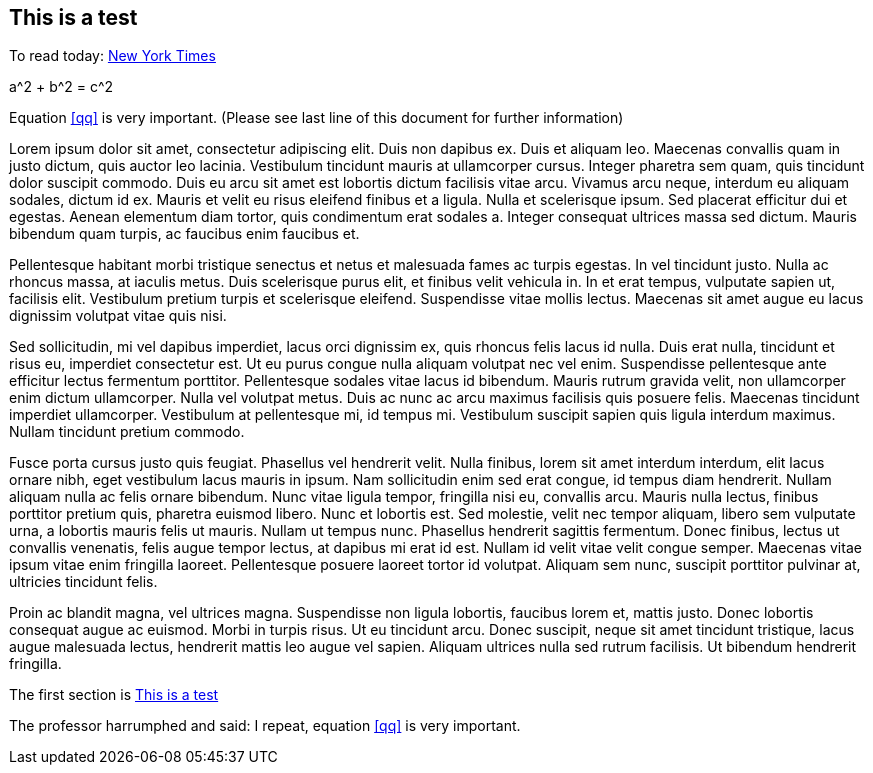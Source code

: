 == This is a test

To read today: http://nytimes.com[New York Times]


[env.equation#qq]
--
a^2 + b^2 = c^2
--


Equation <<qq>> is very important. (Please see last line of this document for further information)

Lorem ipsum dolor sit amet, consectetur adipiscing elit. Duis non dapibus ex. Duis et aliquam leo. Maecenas convallis quam in justo dictum, quis auctor leo lacinia. Vestibulum tincidunt mauris at ullamcorper cursus. Integer pharetra sem quam, quis tincidunt dolor suscipit commodo. Duis eu arcu sit amet est lobortis dictum facilisis vitae arcu. Vivamus arcu neque, interdum eu aliquam sodales, dictum id ex. Mauris et velit eu risus eleifend finibus et a ligula. Nulla et scelerisque ipsum. Sed placerat efficitur dui et egestas. Aenean elementum diam tortor, quis condimentum erat sodales a. Integer consequat ultrices massa sed dictum. Mauris bibendum quam turpis, ac faucibus enim faucibus et.

Pellentesque habitant morbi tristique senectus et netus et malesuada fames ac turpis egestas. In vel tincidunt justo. Nulla ac rhoncus massa, at iaculis metus. Duis scelerisque purus elit, et finibus velit vehicula in. In et erat tempus, vulputate sapien ut, facilisis elit. Vestibulum pretium turpis et scelerisque eleifend. Suspendisse vitae mollis lectus. Maecenas sit amet augue eu lacus dignissim volutpat vitae quis nisi.

Sed sollicitudin, mi vel dapibus imperdiet, lacus orci dignissim ex, quis rhoncus felis lacus id nulla. Duis erat nulla, tincidunt et risus eu, imperdiet consectetur est. Ut eu purus congue nulla aliquam volutpat nec vel enim. Suspendisse pellentesque ante efficitur lectus fermentum porttitor. Pellentesque sodales vitae lacus id bibendum. Mauris rutrum gravida velit, non ullamcorper enim dictum ullamcorper. Nulla vel volutpat metus. Duis ac nunc ac arcu maximus facilisis quis posuere felis. Maecenas tincidunt imperdiet ullamcorper. Vestibulum at pellentesque mi, id tempus mi. Vestibulum suscipit sapien quis ligula interdum maximus. Nullam tincidunt pretium commodo.

Fusce porta cursus justo quis feugiat. Phasellus vel hendrerit velit. Nulla finibus, lorem sit amet interdum interdum, elit lacus ornare nibh, eget vestibulum lacus mauris in ipsum. Nam sollicitudin enim sed erat congue, id tempus diam hendrerit. Nullam aliquam nulla ac felis ornare bibendum. Nunc vitae ligula tempor, fringilla nisi eu, convallis arcu. Mauris nulla lectus, finibus porttitor pretium quis, pharetra euismod libero. Nunc et lobortis est. Sed molestie, velit nec tempor aliquam, libero sem vulputate urna, a lobortis mauris felis ut mauris. Nullam ut tempus nunc. Phasellus hendrerit sagittis fermentum. Donec finibus, lectus ut convallis venenatis, felis augue tempor lectus, at dapibus mi erat id est. Nullam id velit vitae velit congue semper. Maecenas vitae ipsum vitae enim fringilla laoreet. Pellentesque posuere laoreet tortor id volutpat. Aliquam sem nunc, suscipit porttitor pulvinar at, ultricies tincidunt felis.

Proin ac blandit magna, vel ultrices magna. Suspendisse non ligula lobortis, faucibus lorem et, mattis justo. Donec lobortis consequat augue ac euismod. Morbi in turpis risus. Ut eu tincidunt arcu. Donec suscipit, neque sit amet tincidunt tristique, lacus augue malesuada lectus, hendrerit mattis leo augue vel sapien. Aliquam ultrices nulla sed rutrum facilisis. Ut bibendum hendrerit fringilla.



The first section is <<This is a test>>

The professor harrumphed and said: I repeat, equation <<qq>> is very important.
